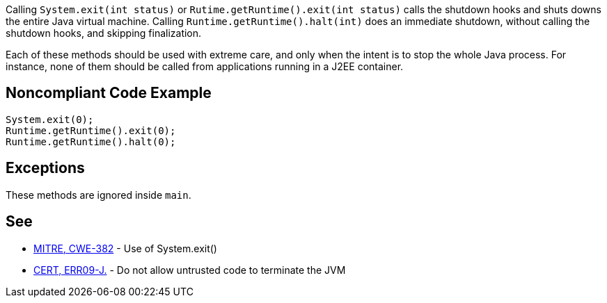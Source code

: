 Calling ``++System.exit(int status)++`` or ``++Rutime.getRuntime().exit(int status)++`` calls the shutdown hooks and shuts downs the entire Java virtual machine. Calling ``++Runtime.getRuntime().halt(int)++`` does an immediate shutdown, without calling the shutdown hooks, and skipping finalization.


Each of these methods should be used with extreme care, and only when the intent is to stop the whole Java process. For instance, none of them should be called from applications running in a J2EE container.

== Noncompliant Code Example

----
System.exit(0);
Runtime.getRuntime().exit(0);
Runtime.getRuntime().halt(0);
----

== Exceptions

These methods are ignored inside ``++main++``.

== See

* http://cwe.mitre.org/data/definitions/382.html[MITRE, CWE-382] - Use of System.exit()
* https://wiki.sei.cmu.edu/confluence/x/7zZGBQ[CERT, ERR09-J.] - Do not allow untrusted code to terminate the JVM
